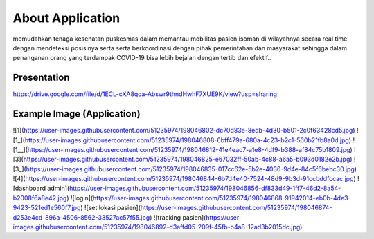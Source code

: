 ###################
About Application
###################

memudahkan tenaga kesehatan puskesmas dalam memantau mobilitas pasien isoman di wilayahnya secara real time dengan mendeteksi posisinya serta serta berkoordinasi dengan pihak pemerintahan dan masyarakat sehingga dalam penanganan orang yang terdampak COVID-19 bisa lebih bejalan dengan tertib dan efektif..

*******************
Presentation
*******************

https://drive.google.com/file/d/1ECL-cXA8qca-Abswr9thndHwhF7XUE9K/view?usp=sharing

**************************
Example Image (Application)
**************************

![1](https://user-images.githubusercontent.com/51235974/198046802-dc70d83e-8edb-4d30-b501-2c0f63428cd5.jpg)
![1_](https://user-images.githubusercontent.com/51235974/198046808-6bff479a-680a-4c23-b2c1-560b21fb8a0d.jpg)
![1__](https://user-images.githubusercontent.com/51235974/198046812-41e4eac7-a1e8-4df9-b388-af84c75b1809.jpg)
![3](https://user-images.githubusercontent.com/51235974/198046825-e67032ff-50ab-4c88-a6a5-b093d0182e2b.jpg)
![3_](https://user-images.githubusercontent.com/51235974/198046835-017cc62e-5b2e-4036-9d4e-84c5f6bebc30.jpg)
![4](https://user-images.githubusercontent.com/51235974/198046844-6b7d4e40-7524-48d9-9b3d-91ccbddfccac.jpg)
![dashboard admin](https://user-images.githubusercontent.com/51235974/198046856-df833d49-1ff7-46d2-8a54-b2008f6a8e42.jpg)
![login](https://user-images.githubusercontent.com/51235974/198046868-91942014-eb0b-4de3-9423-521ed1e560f7.jpg)
![set lokasi pasien](https://user-images.githubusercontent.com/51235974/198046874-d253e4cd-896a-4506-8562-33527ac57f55.jpg)
![tracking pasien](https://user-images.githubusercontent.com/51235974/198046892-d3affd05-209f-45fb-b4a8-12ad3b2015dc.jpg)


